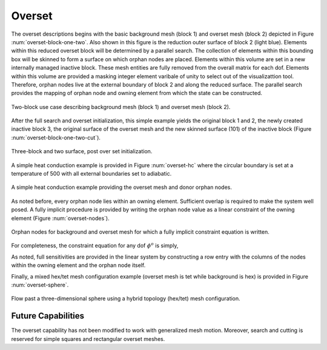 Overset
-------

The overset descriptions begins with the basic background mesh (block 1)
and overset mesh (block 2) depicted in Figure :num:`overset-block-one-two`. Also
shown in this figure is the reduction outer surface of block 2 (light
blue). Elements within this reduced overset block will be determined by
a parallel search. The collection of elements within this bounding box
will be skinned to form a surface on which orphan nodes are placed.
Elements within this volume are set in a new internally managed inactive
block. These mesh entities are fully removed from the overall matrix for
each dof. Elements within this volume are provided a masking integer
element varibale of unity to select out of the visualizattion tool.
Therefore, orphan nodes live at the external boundary of block 2 and
along the reduced surface. The parallel search provides the mapping of
orphan node and owning element from which the state can be
constructed.


.. _overset-block-one-two:

.. figure:: images/oversetBlockOneTwo.png
   :width: 500px
   :align: center

   Two-block use case describing background mesh (block 1) and overset
   mesh (block 2).


After the full search and overset initialization, this simple example
yields the original block 1 and 2, the newly created inactive block 3,
the original surface of the overset mesh and the new skinned surface
(101) of the inactive block (Figure :num:`overset-block-one-two-cut`).


.. _overset-block-one-two-cut:

.. figure:: images/oversetBlockOneTwoCut.png
   :width: 500px
   :align: center

   Three-block and two surface, post over set initialization.


A simple heat conduction example is provided in Figure :num:`overset-hc` where
the circular boundary is set at a temperature of 500 with all external
boundaries set to adiabatic.


.. _overset-hc:

.. figure:: images/oversetHC.png
   :width: 500px
   :align: center

   A simple heat conduction example providing the overset mesh and donor
   orphan nodes.


As noted before, every orphan node lies within an owning element.
Sufficient overlap is required to make the system well posed. A fully
implicit procedure is provided by writing the orphan node value as a
linear constraint of the owning element (Figure :num:`overset-nodes`).


.. _overset-nodes:

.. figure:: images/oversetNodes.png
   :width: 500px
   :align: center

   Orphan nodes for background and overset mesh for which a fully
   implicit constraint equation is written.

For completeness, the constraint equation for any dof :math:`\phi^o` is
simply,

.. math::
   :label: constraint

   \phi^o - \sum N_k \phi_k = 0.


As noted, full sensitivities are provided in the linear system by
constructing a row entry with the columns of the nodes within the owning
element and the orphan node itself.

Finally, a mixed hex/tet mesh configuration example (overset mesh is tet
while background is hex) is provided in Figure :num:`overset-sphere`.


.. _overset-sphere:

.. figure:: images/oversetSphere.png
   :width: 500px
   :align: center

   Flow past a three-dimensional sphere using a hybrid topology
   (hex/tet) mesh configuration.

Future Capabilities
+++++++++++++++++++

The overset capability has not been modified to work with generalized
mesh motion. Moreover, search and cutting is reserved for simple squares
and rectangular overset meshes.
